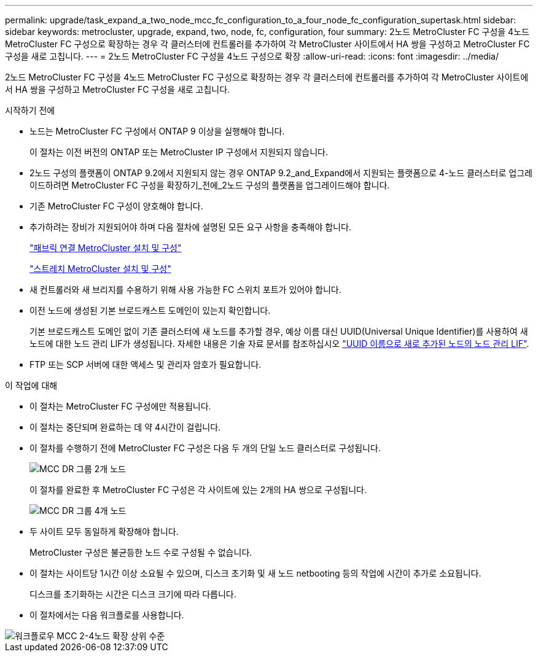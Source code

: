 ---
permalink: upgrade/task_expand_a_two_node_mcc_fc_configuration_to_a_four_node_fc_configuration_supertask.html 
sidebar: sidebar 
keywords: metrocluster, upgrade, expand, two, node, fc, configuration, four 
summary: 2노드 MetroCluster FC 구성을 4노드 MetroCluster FC 구성으로 확장하는 경우 각 클러스터에 컨트롤러를 추가하여 각 MetroCluster 사이트에서 HA 쌍을 구성하고 MetroCluster FC 구성을 새로 고칩니다. 
---
= 2노드 MetroCluster FC 구성을 4노드 구성으로 확장
:allow-uri-read: 
:icons: font
:imagesdir: ../media/


[role="lead"]
2노드 MetroCluster FC 구성을 4노드 MetroCluster FC 구성으로 확장하는 경우 각 클러스터에 컨트롤러를 추가하여 각 MetroCluster 사이트에서 HA 쌍을 구성하고 MetroCluster FC 구성을 새로 고칩니다.

.시작하기 전에
* 노드는 MetroCluster FC 구성에서 ONTAP 9 이상을 실행해야 합니다.
+
이 절차는 이전 버전의 ONTAP 또는 MetroCluster IP 구성에서 지원되지 않습니다.

* 2노드 구성의 플랫폼이 ONTAP 9.2에서 지원되지 않는 경우 ONTAP 9.2_and_Expand에서 지원되는 플랫폼으로 4-노드 클러스터로 업그레이드하려면 MetroCluster FC 구성을 확장하기_전에_2노드 구성의 플랫폼을 업그레이드해야 합니다.
* 기존 MetroCluster FC 구성이 양호해야 합니다.
* 추가하려는 장비가 지원되어야 하며 다음 절차에 설명된 모든 요구 사항을 충족해야 합니다.
+
link:../install-fc/index.html["패브릭 연결 MetroCluster 설치 및 구성"]

+
link:../install-stretch/concept_considerations_differences.html["스트레치 MetroCluster 설치 및 구성"]

* 새 컨트롤러와 새 브리지를 수용하기 위해 사용 가능한 FC 스위치 포트가 있어야 합니다.
* 이전 노드에 생성된 기본 브로드캐스트 도메인이 있는지 확인합니다.
+
기본 브로드캐스트 도메인 없이 기존 클러스터에 새 노드를 추가할 경우, 예상 이름 대신 UUID(Universal Unique Identifier)를 사용하여 새 노드에 대한 노드 관리 LIF가 생성됩니다. 자세한 내용은 기술 자료 문서를 참조하십시오 https://kb.netapp.com/onprem/ontap/os/Node_management_LIFs_on_newly-added_nodes_generated_with_UUID_names["UUID 이름으로 새로 추가된 노드의 노드 관리 LIF"^].

* FTP 또는 SCP 서버에 대한 액세스 및 관리자 암호가 필요합니다.


.이 작업에 대해
* 이 절차는 MetroCluster FC 구성에만 적용됩니다.
* 이 절차는 중단되며 완료하는 데 약 4시간이 걸립니다.
* 이 절차를 수행하기 전에 MetroCluster FC 구성은 다음 두 개의 단일 노드 클러스터로 구성됩니다.
+
image::../media/mcc_dr_groups_2_node.gif[MCC DR 그룹 2개 노드]

+
이 절차를 완료한 후 MetroCluster FC 구성은 각 사이트에 있는 2개의 HA 쌍으로 구성됩니다.

+
image::../media/mcc_dr_groups_4_node.gif[MCC DR 그룹 4개 노드]

* 두 사이트 모두 동일하게 확장해야 합니다.
+
MetroCluster 구성은 불균등한 노드 수로 구성될 수 없습니다.

* 이 절차는 사이트당 1시간 이상 소요될 수 있으며, 디스크 초기화 및 새 노드 netbooting 등의 작업에 시간이 추가로 소요됩니다.
+
디스크를 초기화하는 시간은 디스크 크기에 따라 다릅니다.

* 이 절차에서는 다음 워크플로를 사용합니다.


image::../media/workflow_mcc_2_to_4_node_expansion_high_level.gif[워크플로우 MCC 2-4노드 확장 상위 수준]
